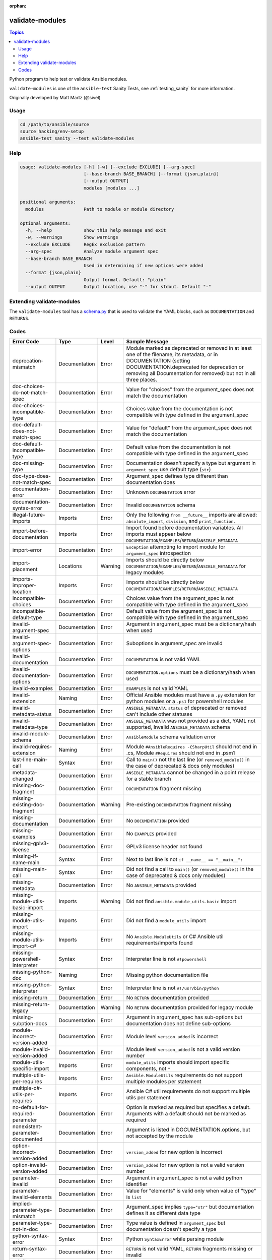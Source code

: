 :orphan:

.. _testing_validate-modules:

****************
validate-modules
****************

.. contents:: Topics

Python program to help test or validate Ansible modules.

``validate-modules`` is one of the ``ansible-test`` Sanity Tests, see :ref:`testing_sanity` for more information.

Originally developed by Matt Martz (@sivel)


Usage
=====

.. code:: shell

    cd /path/to/ansible/source
    source hacking/env-setup
    ansible-test sanity --test validate-modules

Help
====

.. code:: shell

    usage: validate-modules [-h] [-w] [--exclude EXCLUDE] [--arg-spec]
                            [--base-branch BASE_BRANCH] [--format {json,plain}]
                            [--output OUTPUT]
                            modules [modules ...]

    positional arguments:
      modules               Path to module or module directory

    optional arguments:
      -h, --help            show this help message and exit
      -w, --warnings        Show warnings
      --exclude EXCLUDE     RegEx exclusion pattern
      --arg-spec            Analyze module argument spec
      --base-branch BASE_BRANCH
                            Used in determining if new options were added
      --format {json,plain}
                            Output format. Default: "plain"
      --output OUTPUT       Output location, use "-" for stdout. Default "-"


Extending validate-modules
==========================

The ``validate-modules`` tool has a `schema.py <https://github.com/ansible/ansible/blob/devel/test/lib/ansible_test/_data/sanity/validate-modules/validate_modules/schema.py>`_ that is used to validate the YAML blocks, such as ``DOCUMENTATION`` and ``RETURNS``.


Codes
=====

============================================================   ==================   ====================   =========================================================================================
  **Error Code**                                                 **Type**             **Level**            **Sample Message**
------------------------------------------------------------   ------------------   --------------------   -----------------------------------------------------------------------------------------
  deprecation-mismatch                                         Documentation        Error                  Module marked as deprecated or removed in at least one of the filename, its metadata, or in DOCUMENTATION (setting DOCUMENTATION.deprecated for deprecation or removing all Documentation for removed) but not in all three places.
  doc-choices-do-not-match-spec                                Documentation        Error                  Value for "choices" from the argument_spec does not match the documentation
  doc-choices-incompatible-type                                Documentation        Error                  Choices value from the documentation is not compatible with type defined in the argument_spec
  doc-default-does-not-match-spec                              Documentation        Error                  Value for "default" from the argument_spec does not match the documentation
  doc-default-incompatible-type                                Documentation        Error                  Default value from the documentation is not compatible with type defined in the argument_spec
  doc-missing-type                                             Documentation        Error                  Documentation doesn't specify a type but argument in ``argument_spec`` use default type (``str``)
  doc-type-does-not-match-spec                                 Documentation        Error                  Argument_spec defines type different than documentation does
  documentation-error                                          Documentation        Error                  Unknown ``DOCUMENTATION`` error
  documentation-syntax-error                                   Documentation        Error                  Invalid ``DOCUMENTATION`` schema
  illegal-future-imports                                       Imports              Error                  Only the following ``from __future__`` imports are allowed: ``absolute_import``, ``division``, and ``print_function``.
  import-before-documentation                                  Imports              Error                  Import found before documentation variables. All imports must appear below ``DOCUMENTATION``/``EXAMPLES``/``RETURN``/``ANSIBLE_METADATA``
  import-error                                                 Documentation        Error                  ``Exception`` attempting to import module for ``argument_spec`` introspection
  import-placement                                             Locations            Warning                Imports should be directly below ``DOCUMENTATION``/``EXAMPLES``/``RETURN``/``ANSIBLE_METADATA`` for legacy modules
  imports-improper-location                                    Imports              Error                  Imports should be directly below ``DOCUMENTATION``/``EXAMPLES``/``RETURN``/``ANSIBLE_METADATA``
  incompatible-choices                                         Documentation        Error                  Choices value from the argument_spec is not compatible with type defined in the argument_spec
  incompatible-default-type                                    Documentation        Error                  Default value from the argument_spec is not compatible with type defined in the argument_spec
  invalid-argument-spec                                        Documentation        Error                  Argument in argument_spec must be a dictionary/hash when used
  invalid-argument-spec-options                                Documentation        Error                  Suboptions in argument_spec are invalid
  invalid-documentation                                        Documentation        Error                  ``DOCUMENTATION`` is not valid YAML
  invalid-documentation-options                                Documentation        Error                  ``DOCUMENTATION.options`` must be a dictionary/hash when used
  invalid-examples                                             Documentation        Error                  ``EXAMPLES`` is not valid YAML
  invalid-extension                                            Naming               Error                  Official Ansible modules must have a ``.py`` extension for python modules or a ``.ps1`` for powershell modules
  invalid-metadata-status                                      Documentation        Error                  ``ANSIBLE_METADATA.status`` of deprecated or removed can't include other statuses
  invalid-metadata-type                                        Documentation        Error                  ``ANSIBLE_METADATA`` was not provided as a dict, YAML not supported, Invalid ``ANSIBLE_METADATA`` schema
  invalid-module-schema                                        Documentation        Error                  ``AnsibleModule`` schema validation error
  invalid-requires-extension                                   Naming               Error                  Module ``#AnsibleRequires -CSharpUtil`` should not end in .cs, Module ``#Requires`` should not end in .psm1
  last-line-main-call                                          Syntax               Error                  Call to ``main()`` not the last line (or ``removed_module()`` in the case of deprecated & docs only modules)
  metadata-changed                                             Documentation        Error                  ``ANSIBLE_METADATA`` cannot be changed in a point release for a stable branch
  missing-doc-fragment                                         Documentation        Error                  ``DOCUMENTATION`` fragment missing
  missing-existing-doc-fragment                                Documentation        Warning                Pre-existing ``DOCUMENTATION`` fragment missing
  missing-documentation                                        Documentation        Error                  No ``DOCUMENTATION`` provided
  missing-examples                                             Documentation        Error                  No ``EXAMPLES`` provided
  missing-gplv3-license                                        Documentation        Error                  GPLv3 license header not found
  missing-if-name-main                                         Syntax               Error                  Next to last line is not ``if __name__ == "__main__":``
  missing-main-call                                            Syntax               Error                  Did not find a call to ``main()`` (or ``removed_module()`` in the case of deprecated & docs only modules)
  missing-metadata                                             Documentation        Error                  No ``ANSIBLE_METADATA`` provided
  missing-module-utils-basic-import                            Imports              Warning                Did not find ``ansible.module_utils.basic`` import
  missing-module-utils-import                                  Imports              Error                  Did not find a ``module_utils`` import
  missing-module-utils-import-c#                               Imports              Error                  No ``Ansible.ModuleUtils`` or C# Ansible util requirements/imports found
  missing-powershell-interpreter                               Syntax               Error                  Interpreter line is not ``#!powershell``
  missing-python-doc                                           Naming               Error                  Missing python documentation file
  missing-python-interpreter                                   Syntax               Error                  Interpreter line is not ``#!/usr/bin/python``
  missing-return                                               Documentation        Error                  No ``RETURN`` documentation provided
  missing-return-legacy                                        Documentation        Warning                No ``RETURN`` documentation provided for legacy module
  missing-subption-docs                                        Documentation        Error                  Argument in argument_spec has sub-options but documentation does not define sub-options
  module-incorrect-version-added                               Documentation        Error                  Module level ``version_added`` is incorrect
  module-invalid-version-added                                 Documentation        Error                  Module level ``version_added`` is not a valid version number
  module-utils-specific-import                                 Imports              Error                  ``module_utils`` imports should import specific components, not ``*``
  multiple-utils-per-requires                                  Imports              Error                  ``Ansible.ModuleUtils`` requirements do not support multiple modules per statement
  multiple-c#-utils-per-requires                               Imports              Error                  Ansible C# util requirements do not support multiple utils per statement
  no-default-for-required-parameter                            Documentation        Error                  Option is marked as required but specifies a default. Arguments with a default should not be marked as required
  nonexistent-parameter-documented                             Documentation        Error                  Argument is listed in DOCUMENTATION.options, but not accepted by the module
  option-incorrect-version-added                               Documentation        Error                  ``version_added`` for new option is incorrect
  option-invalid-version-added                                 Documentation        Error                  ``version_added`` for new option is not a valid version number
  parameter-invalid                                            Documentation        Error                  Argument in argument_spec is not a valid python identifier
  parameter-invalid-elements                                   Documentation        Error                  Value for "elements" is valid only when value of "type" is ``list``
  implied-parameter-type-mismatch                              Documentation        Error                  Argument_spec implies ``type="str"`` but documentation defines it as different data type
  parameter-type-not-in-doc                                    Documentation        Error                  Type value is defined in ``argument_spec`` but documentation doesn't specify a type
  python-syntax-error                                          Syntax               Error                  Python ``SyntaxError`` while parsing module
  return-syntax-error                                          Documentation        Error                  ``RETURN`` is not valid YAML, ``RETURN`` fragments missing  or invalid
  subdirectory-missing-init                                    Naming               Error                  Ansible module subdirectories must contain an ``__init__.py``
  try-except-missing-has                                       Imports              Warning                Try/Except ``HAS_`` expression missing
  undocumented-parameter                                       Documentation        Error                  Argument is listed in the argument_spec, but not documented in the module
  unidiomatic-typecheck                                        Syntax               Error                  Type comparison using ``type()`` found. Use ``isinstance()`` instead
  unknown-doc-fragment                                         Documentation        Warning                Unknown pre-existing ``DOCUMENTATION`` error
  use-boto3                                                    Imports              Error                  ``boto`` import found, new modules should use ``boto3``
  use-fail-json-not-sys-exit                                   Imports              Error                  ``sys.exit()`` call found. Should be ``exit_json``/``fail_json``
  use-module-utils-urls                                        Imports              Error                  ``requests`` import found, should use ``ansible.module_utils.urls`` instead
  use-run-command-not-os-call                                  Imports              Error                  ``os.call`` used instead of ``module.run_command``
  use-run-command-not-popen                                    Imports              Error                  ``subprocess.Popen`` used instead of ``module.run_command``
  use-short-gplv3-license                                      Documentation        Error                  GPLv3 license header should be the :ref:`short form <copyright>` for new modules
============================================================   ==================   ====================   =========================================================================================
